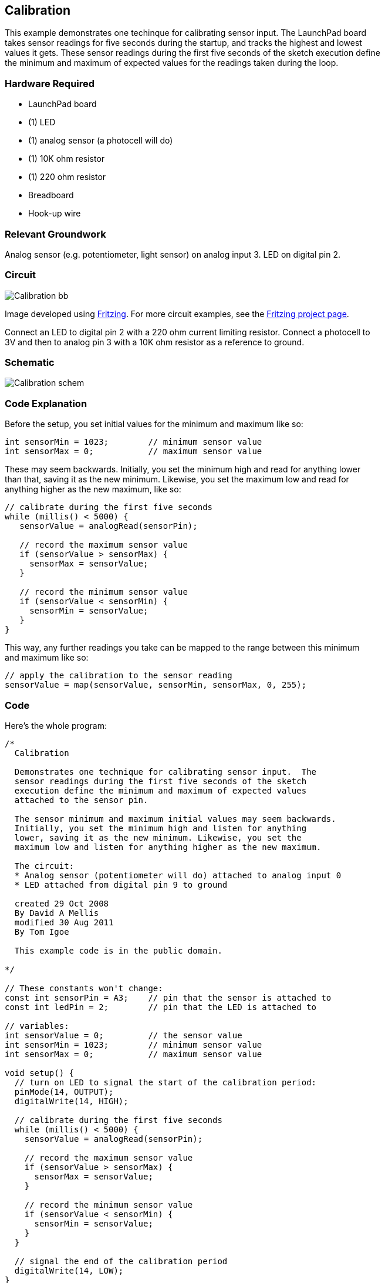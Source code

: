 == Calibration ==

This example demonstrates one techinque for calibrating sensor input. The LaunchPad board +
takes sensor readings for five seconds during the startup, and tracks the highest and lowest +
values it gets. These sensor readings during the first five seconds of the sketch execution define +
the minimum and maximum of expected values for the readings taken during the loop.

=== Hardware Required ===

* LaunchPad board
* (1) LED
* (1) analog sensor (a photocell will do)
* (1) 10K ohm resistor
* (1) 220 ohm resistor
* Breadboard
* Hook-up wire
 
=== Relevant Groundwork ===

Analog sensor (e.g. potentiometer, light sensor) on analog input 3. LED on digital pin 2.

=== Circuit ===

image::../img/Calibration_bb.png[]
 
Image developed using http://fritzing.org/home/[Fritzing]. For more circuit examples, see the http://fritzing.org/projects/[Fritzing project page].

Connect an LED to digital pin 2 with a 220 ohm current limiting resistor. Connect a photocell to +
3V and then to analog pin 3 with a 10K ohm resistor as a reference to ground.

=== Schematic ===
 
image::../img/Calibration_schem.png[]
 
=== Code Explanation ===

Before the setup, you set initial values for the minimum and maximum like so:

----
int sensorMin = 1023;        // minimum sensor value
int sensorMax = 0;           // maximum sensor value
----

These may seem backwards. Initially, you set the minimum high and read for anything lower +
than that, saving it as the new minimum. Likewise, you set the maximum low and read for +
anything higher as the new maximum, like so:

----
// calibrate during the first five seconds 
while (millis() < 5000) {
   sensorValue = analogRead(sensorPin);

   // record the maximum sensor value
   if (sensorValue > sensorMax) {
     sensorMax = sensorValue;
   }

   // record the minimum sensor value
   if (sensorValue < sensorMin) {
     sensorMin = sensorValue;
   }
}
----

This way, any further readings you take can be mapped to the range between this minimum +
and maximum like so:

----
// apply the calibration to the sensor reading
sensorValue = map(sensorValue, sensorMin, sensorMax, 0, 255);
----

=== Code === 

Here’s the whole program:

----
/*
  Calibration

  Demonstrates one technique for calibrating sensor input.  The
  sensor readings during the first five seconds of the sketch
  execution define the minimum and maximum of expected values
  attached to the sensor pin.

  The sensor minimum and maximum initial values may seem backwards.
  Initially, you set the minimum high and listen for anything 
  lower, saving it as the new minimum. Likewise, you set the
  maximum low and listen for anything higher as the new maximum.

  The circuit:
  * Analog sensor (potentiometer will do) attached to analog input 0
  * LED attached from digital pin 9 to ground

  created 29 Oct 2008
  By David A Mellis
  modified 30 Aug 2011
  By Tom Igoe

  This example code is in the public domain.

*/

// These constants won't change:
const int sensorPin = A3;    // pin that the sensor is attached to
const int ledPin = 2;        // pin that the LED is attached to

// variables:
int sensorValue = 0;         // the sensor value
int sensorMin = 1023;        // minimum sensor value
int sensorMax = 0;           // maximum sensor value

void setup() {
  // turn on LED to signal the start of the calibration period:
  pinMode(14, OUTPUT);
  digitalWrite(14, HIGH);

  // calibrate during the first five seconds 
  while (millis() < 5000) {
    sensorValue = analogRead(sensorPin);

    // record the maximum sensor value
    if (sensorValue > sensorMax) {
      sensorMax = sensorValue;
    }

    // record the minimum sensor value
    if (sensorValue < sensorMin) {
      sensorMin = sensorValue;
    }
  }

  // signal the end of the calibration period
  digitalWrite(14, LOW);
}

void loop() {
  // read the sensor:
  sensorValue = analogRead(sensorPin);

  // apply the calibration to the sensor reading
  sensorValue = map(sensorValue, sensorMin, sensorMax, 0, 255);

  // in case the sensor value is outside the range seen during calibration
  sensorValue = constrain(sensorValue, 0, 255);

  // fade the LED using the calibrated value:
  analogWrite(ledPin, sensorValue);
}
----

=== Working Video ===

video::nk9vJFn2l00[youtube]

=== Try it out ===

- Calibrate a different sensor.

=== See Also ===

* http://energia.nu/reference/while/[while()]
* http://energia.nu/reference/millis/[millis()]
* http://energia.nu/reference/constrain/[constrain()]
* http://energia.nu/reference/map/[map()]
* http://energia.nu/reference/if/[If()]
* http://energia.nu/guide/tutorial_analoginput/[AnalogInput]–use a potentiometer to control the blinking of an LED.
* http://energia.nu/guide/tutorial_analoginoutserial/[AnalogInOutSerial]–read an analog pin, map the result, and use that data to dim or brighten an LED.
* http://energia.nu/guide/tutorial_fade/[Fade]–use an analog input to fade an LED.
* http://energia.nu/guide/tutorial_smoothing/[Smoothing]–smooth multiple readings of an analog input.
 

